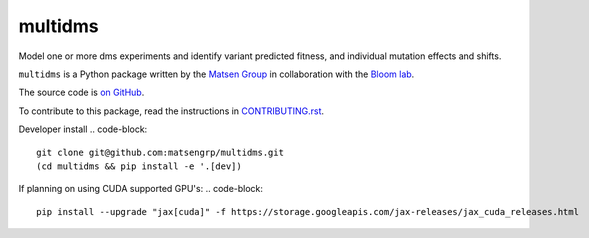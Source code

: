 ===============================
multidms
===============================

Model one or more dms experiments
and identify variant predicted fitness, and 
individual mutation effects and shifts.

``multidms`` is a Python package written by the `Matsen Group <https://matsen.fhcrc.org/>`_ in collaboration with the `Bloom lab <https://research.fhcrc.org/bloom/en.html>`_.

The source code is `on GitHub <https://github.com/matsengrp/multidms>`_.

To contribute to this package, read the instructions in `CONTRIBUTING.rst <CONTRIBUTING.rst>`_.

Developer install
.. code-block:: 
    git clone git@github.com:matsengrp/multidms.git
    (cd multidms && pip install -e '.[dev])

If planning on using CUDA supported GPU's:
.. code-block:: 
    pip install --upgrade "jax[cuda]" -f https://storage.googleapis.com/jax-releases/jax_cuda_releases.html

